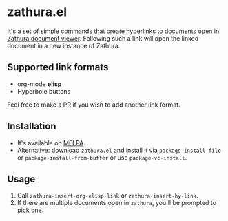 * zathura.el
  [[https://melpa.org/#/zathura][file:https://melpa.org/packages/zathura-badge.svg]]
  It's a set of simple commands that create hyperlinks to documents open in [[https://pwmt.org/projects/zathura/][Zathura document viewer]]. Following such a link will open the linked document in a new instance of Zathura.

** Supported link formats
   * org-mode *elisp*
   * Hyperbole buttons

   Feel free to make a PR if you wish to add another link format.

** Installation
   * It's available on [[https://melpa.org/][MELPA]].
   * Alternative: download ~zathura.el~ and install it via ~package-install-file~ or ~package-install-from-buffer~ or use ~package-vc-install~.

** Usage
   1. Call ~zathura-insert-org-elisp-link~ or ~zathura-insert-hy-link~.
   2. If there are multiple documents open in ~zathura~, you'll be prompted to pick one.
